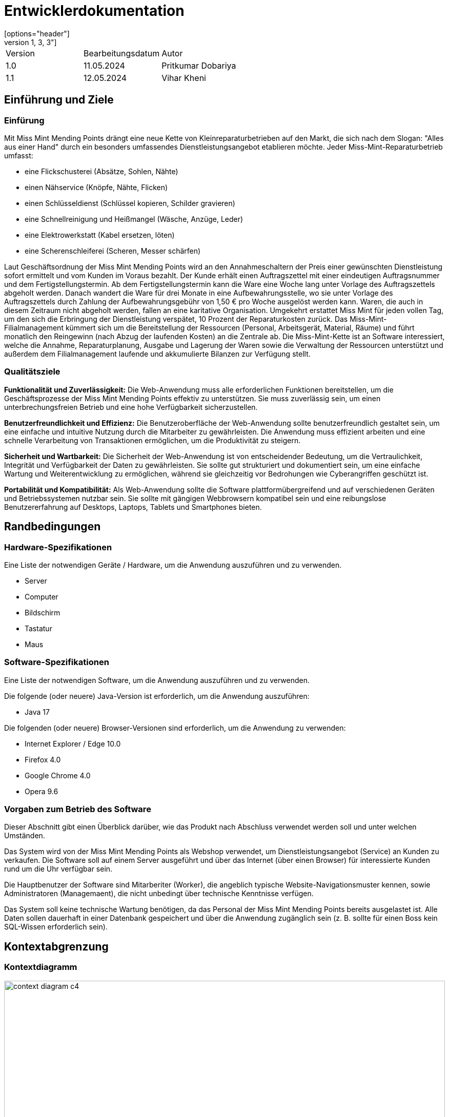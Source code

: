 = Entwicklerdokumentation
:project_name: Kleinreperaturen
:company_name: Miss Mint Mending Points
[options="header"]
[cols="1, 3, 3"]
|===
|Version | Bearbeitungsdatum   | Autor 
|1.0	|11.05.2024| Pritkumar Dobariya
|1.1  |12.05.2024| Vihar Kheni
|===


== Einführung und Ziele
=== Einfürung
Mit {company_name} drängt eine neue Kette von Kleinreparaturbetrieben auf den Markt, die sich nach dem Slogan: "Alles aus einer Hand" durch ein besonders umfassendes Dienstleistungsangebot etablieren möchte. Jeder Miss-Mint-Reparaturbetrieb umfasst:

* eine Flickschusterei (Absätze, Sohlen, Nähte)
* einen Nähservice (Knöpfe, Nähte, Flicken)
* einen Schlüsseldienst (Schlüssel kopieren, Schilder gravieren)
* eine Schnellreinigung und Heißmangel (Wäsche, Anzüge, Leder)
* eine Elektrowerkstatt (Kabel ersetzen, löten)
* eine Scherenschleiferei (Scheren, Messer schärfen)

Laut Geschäftsordnung der {company_name} wird an den Annahmeschaltern der Preis einer gewünschten Dienstleistung sofort ermittelt und vom Kunden im Voraus bezahlt. Der Kunde erhält einen Auftragszettel mit einer eindeutigen Auftragsnummer und dem Fertigstellungstermin. Ab dem Fertigstellungstermin kann die Ware eine Woche lang unter Vorlage des Auftragszettels abgeholt werden. Danach wandert die Ware für drei Monate in eine Aufbewahrungsstelle, wo sie unter Vorlage des Auftragszettels durch Zahlung der Aufbewahrungsgebühr von 1,50 € pro Woche ausgelöst werden kann. Waren, die auch in diesem Zeitraum nicht abgeholt werden, fallen an eine karitative Organisation. Umgekehrt erstattet Miss Mint für jeden vollen Tag, um den sich die Erbringung der Dienstleistung verspätet, 10 Prozent der Reparaturkosten zurück.
Das Miss-Mint-Filialmanagement kümmert sich um die Bereitstellung der Ressourcen (Personal, Arbeitsgerät, Material, Räume) und führt monatlich den Reingewinn (nach Abzug der laufenden Kosten) an die Zentrale ab.
Die Miss-Mint-Kette ist an Software interessiert, welche die Annahme, Reparaturplanung, Ausgabe und Lagerung der Waren sowie die Verwaltung der Ressourcen unterstützt und außerdem dem Filialmanagement laufende und akkumulierte Bilanzen zur Verfügung stellt.


=== Qualitätsziele
*Funktionalität und Zuverlässigkeit:*
Die Web-Anwendung muss alle erforderlichen Funktionen bereitstellen, um die Geschäftsprozesse der Miss Mint Mending Points effektiv zu unterstützen.
Sie muss zuverlässig sein, um einen unterbrechungsfreien Betrieb und eine hohe Verfügbarkeit sicherzustellen.

*Benutzerfreundlichkeit und Effizienz:*
Die Benutzeroberfläche der Web-Anwendung sollte benutzerfreundlich gestaltet sein, um eine einfache und intuitive Nutzung durch die Mitarbeiter zu gewährleisten.
Die Anwendung muss effizient arbeiten und eine schnelle Verarbeitung von Transaktionen ermöglichen, um die Produktivität zu steigern.

*Sicherheit und Wartbarkeit:*
Die Sicherheit der Web-Anwendung ist von entscheidender Bedeutung, um die Vertraulichkeit, Integrität und Verfügbarkeit der Daten zu gewährleisten.
Sie sollte gut strukturiert und dokumentiert sein, um eine einfache Wartung und Weiterentwicklung zu ermöglichen, während sie gleichzeitig vor Bedrohungen wie Cyberangriffen geschützt ist.

*Portabilität und Kompatibilität:*
Als Web-Anwendung sollte die Software plattformübergreifend und auf verschiedenen Geräten und Betriebssystemen nutzbar sein.
Sie sollte mit gängigen Webbrowsern kompatibel sein und eine reibungslose Benutzererfahrung auf Desktops, Laptops, Tablets und Smartphones bieten.


== Randbedingungen
=== Hardware-Spezifikationen
Eine Liste der notwendigen Geräte / Hardware, um die Anwendung auszuführen und zu verwenden.

* Server
* Computer
* Bildschirm
* Tastatur
* Maus


=== Software-Spezifikationen
Eine Liste der notwendigen Software, um die Anwendung auszuführen und zu verwenden.

Die folgende (oder neuere) Java-Version ist erforderlich, um die Anwendung auszuführen:

* Java 17

Die folgenden (oder neuere) Browser-Versionen sind erforderlich, um die Anwendung zu verwenden:

* Internet Explorer / Edge 10.0
* Firefox 4.0
* Google Chrome 4.0
* Opera 9.6

=== Vorgaben zum Betrieb des Software
Dieser Abschnitt gibt einen Überblick darüber, wie das Produkt nach Abschluss verwendet werden soll und unter welchen Umständen.

Das System wird von der {company_name} als Webshop verwendet, um Dienstleistungsangebot (Service) an Kunden zu verkaufen.
Die Software soll auf einem Server ausgeführt und über das Internet (über einen Browser) für interessierte Kunden rund um die Uhr verfügbar sein.

Die Hauptbenutzer der Software sind Mitarberiter (Worker), die angeblich typische Website-Navigationsmuster kennen, sowie Administratoren (Managemaent), die nicht unbedingt über technische Kenntnisse verfügen.

Das System soll keine technische Wartung benötigen, da das Personal der {company_name} bereits ausgelastet ist.
Alle Daten sollen dauerhaft in einer Datenbank gespeichert und über die Anwendung zugänglich sein (z. B. sollte für einen Boss kein SQL-Wissen erforderlich sein).

== Kontextabgrenzung
=== Kontextdiagramm

[[context_diagram_d_c4]]
image::./models/context_diagram.jpg[context diagram c4, 100%, 100%, pdfwidth=100%, title= "Context diagram in C4 notation (Level 1: System Context)", align=center]

== Lösungsstrategie
=== Erfüllung der Qualitätsziele
[options="header"]
|=== 
|Qualitätsziel |Lösungsansatz
|Funktionaliät | Verwendung des Spring Frameworks, insbesondere Spring MVC, um Controller zu definieren und die Anwendungslogik zu implementieren.
Einbindung von Spring Data für die Datenbankintegration, um die Persistenzschicht zu verwalten und den Zugriff auf die Datenbank zu erleichtern.
|Benutzerfreundlichkeit | Nutzung von Thymeleaf zur Gestaltung der Benutzeroberfläche, was eine einfache Integration von Java-Code in HTML-Templates ermöglicht.
|Sicherheit | Integration von Spring Security, um benutzerdefinierte Authentifizierungs- und Autorisierungsschemata zu implementieren und die Anwendung vor Sicherheitsbedrohungen zu schützen.
| Kompatibilität |Entwickeln der Anwendung in Java für plattformunabhängige Ausführung auf verschiedenen Betriebssystemen und Geräten.
Einsatz von Thymeleaf für serverseitiges Rendern von Templates, um eine konsistente Benutzererfahrung auf verschiedenen Geräten und Browsern sicherzustellen.
|===

=== Softwarearchitektur

[[client_server_diagram]]

image::./models/client_server.jpg[context diagram c4, 100%, 100%, pdfwidth=100%, title= "Client Server Model of the application. The client only contains HTML and CSS files. The application logic is implemented on the server", align=center]

*Erklärung:* HTML-Vorlagen werden auf dem Server gerendert und vom Client mit ihren entsprechenden CSS-Stylesheets angezeigt. Die in den Vorlagen angezeigten Daten werden von Thymeleaf bereitgestellt. Thymeleaf empfängt die angeforderten Daten durch die Controller-Klassen, die im Backend implementiert sind. Diese Controller-Klassen verwenden wiederum Instanzen und Methoden der Model-Klassen. Standardmäßig speichert eine zugrunde liegende H2-Datenbank Daten dauerhaft.


=== Entwurfsentscheidungen
==== Entwurfsmuster
* Spring MVC

==== Persistenz
Die Anwendung verwendet *Hibernate annotation based mapping*, um Java-Klassen auf Datenbanktabellen abzubilden. Als Datenbank wird *H2* verwendet.

Die Persistenz ist standardmäßig ausgeschaltet. Um die Persistenzspeicherung zu aktivieren, müssen die folgenden zwei Zeilen in der Datei _application.properties_ auskommentiert werden:
....
# spring.datasource.url=jdbc:h2:./db/videoshop
# spring.jpa.hibernate.ddl-auto=update
....


==== Benutzeroberfläche
[[user-interface]]
image::./models/UI Diagram.png[context diagram c4, 100%, 100%, pdfwidth=100%, title= "Dialog Map of the Kleinreparatur Service", align=center]

NOTE: Die grüne Kästen zeigen ein HTML-Template an. Die weißen Kästchen innerhalb der Vorlagen stellen Schaltflächen dar, die zu den Vorlagen weiterleiten, deren ausgehende Pfeile auf._ zeigen.


* Verwendung externer Frameworks

[options="header", cols="1,2,3"]
|===
|Externes Package |Verwendet von |Warum
|Spring Boot|General purpose|…
|Spring Data JPA|Persistence|…
|Spring Security|Security|…
|Semantic UI|UI|…
|jQuery|UI|…
|===

== Bausteinsicht
* Package-Diagramm
* Entwurfsklassendiagramme der einzelnen Packages

[options="header"]
|=== 
|Klasse/Enumeration |Description
|... |...
|===

=== Rückverfolgbarkeit zwischen Analyse- und Entwurfsmodell
_Die folgende Tabelle zeigt die Rückverfolgbarkeit zwischen Entwurfs- und Analysemodell._

[options="header"]
|===
|Klasse/Enumeration (Analysemodell) |Klasse/Enumeration (Entwurfsmodell)
|... |...
|===

== Laufzeitsicht
* Darstellung der Komponenteninteraktion anhand eines Sequenzdiagramms, welches die relevantesten Interaktionen darstellt.


